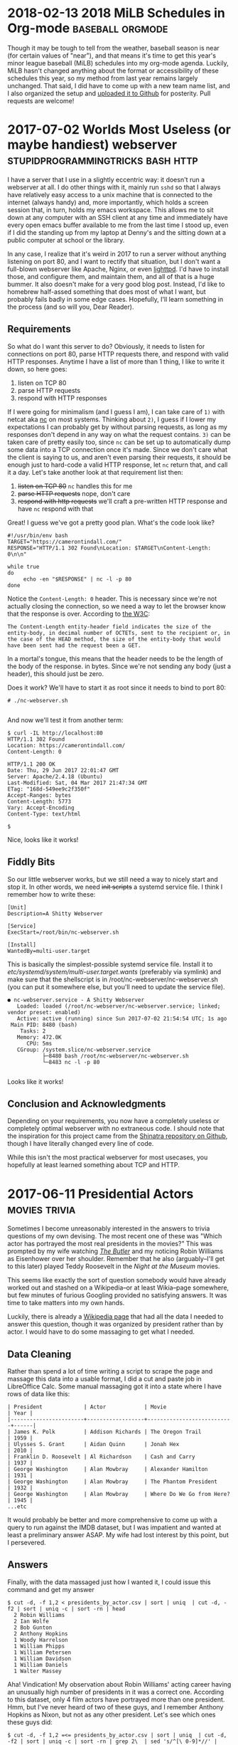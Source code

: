 * 2018-02-13 2018 MiLB Schedules in Org-mode		   :baseball:orgmode:
  Though it may be tough to tell from the weather, baseball season is near (for certain values of "near"), and that means it's time to get this year's minor league baseball (MiLB) schedules into my org-mode agenda. Luckily, MiLB hasn't changed anything about the format or accessibility of these schedules this year, so my method from last year remains largely unchanged. That said, I did have to come up with a new team name list, and I also organized the setup and [[https://github.com/ctindall/milb-schedules-org][uploaded it to Github]] for posterity. Pull requests are welcome!

* 2017-07-02 Worlds Most Useless (or maybe handiest) webserver :stupidprogrammingtricks:bash:http:
  I have a server that I use in a slightly eccentric way: it doesn't run a webserver at all. I do other things with it, mainly run =sshd= so that I always have relatively easy access to a unix machine that is connected to the internet (always handy) and, more importantly, which holds a screen session that, in turn, holds my emacs workspace. This allows me to sit down at any computer with an SSH client at any time and immediately have every open emacs buffer available to me from the last time I stood up, even if I did the standing up from my laptop at Denny's and the sitting down at a public computer at school or the library.

  In any case, I realize that it's weird in 2017 to run a server without anything listening on port 80, and I want to rectify that situation, but I don't want a full-blown webserver like Apache, Nginx, or even [[https://www.lighttpd.net/][lighttpd]]. I'd have to install those, and configure them, and maintain them, and all of that is a huge bummer. It also doesn't make for a very good blog post. Instead, I'd like to homebrew half-assed something that does most of what I want, but probably fails badly in some edge cases. Hopefully, I'll learn something in the process (and so will you, Dear Reader).

** Requirements
    So what do I want this server to do? Obviously, it needs to listen for connections on port 80, parse HTTP requests there, and respond with valid HTTP responses. Anytime I have a list of more than 1 thing, I like to write it down, so here goes:
   
    1) listen on TCP 80
    2) parse HTTP requests
    3) respond with HTTP responses

    If I were going for minimalism (and I guess I am), I can take care of =1)= with netcat aka [[http://netcat.sourceforge.net/][nc]] on most systems. Thinking about =2)=, I guess if I lower my expectations I can probably get by without parsing requests, as long as my responses don't depend in any way on what the request contains. =3)= can be taken care of pretty easily too, since =nc= can be set up to automatically dump some data into a TCP connection once it's made. Since we don't care what the client is saying to us, and aren't even parsing their requests, it should be enough just to hard-code a valid HTTP response, let =nc= return that, and call it a day. Let's take another look at that requirement list then:

    1) +listen on TCP 80+ =nc= handles this for me
    2) +parse HTTP requests+ nope, don't care
    3) +respond with http requests+ we'll craft a pre-written HTTP response and have =nc= respond with that

    Great! I guess we've got a pretty good plan. What's the code look like?

    #+BEGIN_SRC
#!/usr/bin/env bash
TARGET="https://camerontindall.com/"
RESPONSE="HTTP/1.1 302 Found\nLocation: $TARGET\nContent-Length: 0\n\n"

while true
do
     echo -en "$RESPONSE" | nc -l -p 80
done
    #+END_SRC
   
    Notice the =Content-Length: 0= header. This is necessary since we're not actually closing the connection, so we need a way to let the browser know that the response is over. According to [[https://www.w3.org/Protocols/rfc2616/rfc2616-sec14.html#sec14.13][the W3C]]:

    #+BEGIN_SRC 
 The Content-Length entity-header field indicates the size of the entity-body, in decimal number of OCTETs, sent to the recipient or, in the case of the HEAD method, the size of the entity-body that would have been sent had the request been a GET.
    #+END_SRC
   
    In a mortal's tongue, this means that the header needs to be the length of the body of the response. in bytes. Since we're not sending any body (just a header), this should just be zero.

    Does it work? We'll have to start it as root since it needs to bind to port 80:

    #+BEGIN_SRC 
 # ./nc-webserver.sh 

    #+END_SRC

    And now we'll test it from another term:

    #+BEGIN_SRC 
 $ curl -IL http://localhost:80
 HTTP/1.1 302 Found
 Location: https://camerontindall.com/
 Content-Length: 0

 HTTP/1.1 200 OK
 Date: Thu, 29 Jun 2017 22:01:47 GMT
 Server: Apache/2.4.18 (Ubuntu)
 Last-Modified: Sat, 04 Mar 2017 21:47:34 GMT
 ETag: "168d-549ee9c2f350f"
 Accept-Ranges: bytes
 Content-Length: 5773
 Vary: Accept-Encoding
 Content-Type: text/html

 $ 
    #+END_SRC

 Nice, looks like it works!

** Fiddly Bits
    So our little webserver works, but we still need a way to nicely start and stop it. In other words, we need +init scripts+ a systemd service file. I think I remember how to write these:

    #+BEGIN_SRC 
[Unit]
Description=A Shitty Webserver

[Service]
ExecStart=/root/bin/nc-webserver.sh

[Install]
WantedBy=multi-user.target
    #+END_SRC

    This is basically the simplest-possible systemd service file. Install it to /etc/systemd/system/multi-user.target.wants/ (preferably via symlink) and make sure that the shellscript is in /root/nc-webserver/nc-webserver.sh (you can put it somewhere else, but you'll need to update the service file).

    #+BEGIN_SRC 
● nc-webserver.service - A Shitty Webserver
   Loaded: loaded (/root/nc-webserver/nc-webserver.service; linked; vendor preset: enabled)
   Active: active (running) since Sun 2017-07-02 21:54:54 UTC; 1s ago
 Main PID: 8480 (bash)
    Tasks: 2
   Memory: 472.0K
      CPU: 5ms
   CGroup: /system.slice/nc-webserver.service
           ├─8480 bash /root/nc-webserver/nc-webserver.sh
           └─8483 nc -l -p 80

    #+END_SRC

    Looks like it works!

** Conclusion and Acknowledgments
   Depending on your requirements, you now have a completely useless or completely optimal webserver with no extraneous code. I should note that the inspiration for this project came from the [[https://github.com/benrady/shinatra][Shinatra repository on Github]], though I have literally changed every line of code.

   While this isn't the most practical webserver for most usecases, you hopefully at least learned something about TCP and HTTP.

* 2017-06-11 Presidential Actors			      :movies:trivia:

  Sometimes I become unreasonably interested in the answers to trivia questions of my own devising. The most recent one of these was "Which actor has portrayed the most real presidents in the movies?" This was prompted by my wife watching [[http://www.imdb.com/title/tt1327773/][/The Butler/]] and my noticing Robin Williams as Eisenhower over her shoulder. Remember that he also (arguably--I'll get to this later) played Teddy Roosevelt in the /Night at the Museum/ movies.

  This seems like exactly the sort of question somebody would have already worked out and stashed on a Wikipedia--or at least Wikia--page somewhere, but few minutes of furious Googling provided no satisfying answers. It was time to take matters into my own hands.

  Luckily, there is already a [[https://en.wikipedia.org/wiki/List_of_actors_who_played_the_President_of_the_United_States#Actors_who_played_real_presidents][Wikipedia page]] that had all the data I needed to answer this question, though it was organized by president rather than by actor. I would have to do some massaging to get what I needed.
   
** Data Cleaning
   Rather than spend a lot of time writing a script to scrape the page and massage this data into a usable format, I did a cut and paste job in LibreOffice Calc. Some manual massaging got it into a state where I have rows of data like this:
   
#+BEGIN_SRC 
   | President             | Actor            | Movie                     | Year |
   |-----------------------+------------------+---------------------------+------|
   | James K. Polk         | Addison Richards | The Oregon Trail          | 1959 |
   | Ulysses S. Grant      | Aidan Quinn      | Jonah Hex                 | 2010 |
   | Franklin D. Roosevelt | Al Richardson    | Cash and Carry            | 1937 |
   | George Washington     | Alan Mowbray     | Alexander Hamilton        | 1931 |
   | George Washington     | Alan Mowbray     | The Phantom President     | 1932 |
   | George Washington     | Alan Mowbray     | Where Do We Go from Here? | 1945 |
   ...etc
#+END_SRC

   It would probably be better and more comprehensive to come up with a query to run against the IMDB dataset, but I was impatient and wanted at least a preliminary answer ASAP. My wife had lost interest by this point, but I persevered.

** Answers

   Finally, with the data massaged just how I wanted it, I could issue this command and get my answer
   
   #+BEGIN_SRC
   $ cut -d, -f 1,2 < presidents_by_actor.csv | sort | uniq  | cut -d, -f2 | sort | uniq -c | sort -rn | head
     2 Robin Williams
     2 Ian Wolfe
     2 Bob Gunton
     2 Anthony Hopkins
     1 Woody Harrelson
     1 William Phipps
     1 William Petersen
     1 William Davidson
     1 William Daniels
     1 Walter Massey
   #+END_SRC

   Aha! Vindication! My observation about Robin Williams' acting career having an unusually high number of presidents in it was a correct one. According to this dataset, only 4 film actors have portrayed more than one president. Hmm, but I've never heard of two of these guys, and I remember Anthony Hopkins as Nixon, but not as any other president. Let's see which ones these guys did:

   #+BEGIN_SRC
   $ cut -d, -f 1,2 =<= presidents_by_actor.csv | sort | uniq  | cut -d, -f2 | sort | uniq -c | sort -rn | grep 2\  | sed 's/^[\ 0-9]*//' | while read actor; do echo "$actor:"; grep "$actor" presidents_by_actor.csv | cut -d, -f1,3,4; echo;  done
   Robin Williams:
   Theodore Roosevelt,Night at the Museum,2006
   Theodore Roosevelt,Night at the Museum: Battle of the Smithsonian,2009
   Theodore Roosevelt,Night at the Museum: Secret of the Tomb,2014
   Dwight D. Eisenhower,The Butler,2013
   
   Ian Wolfe:
   James K. Polk,California,1947
   Calvin Coolidge,The Court-Martial of Billy Mitchell,1955
   
   Bob Gunton:
   Woodrow Wilson,Iron Jawed Angels,2004
   Richard Nixon,Elvis Meets Nixon,1997
   
   Anthony Hopkins:
   John Quincy Adams,Amistad,1997
   Richard Nixon,Nixon,1995
   #+END_SRC

   Ah I guess I've never seen Amistad (it's rated R and I would have been 9 at the time). This and the others seem like candidates for my to-watch list, especially /Elvis Meets Nixon/ whose title would seem very relevant to my interests and which gets a relatively fresh [[https://www.rottentomatoes.com/m/elvis_meets_nixon/][74% on the Tomatometer]].

   In any case, we have an answer: There are four actors, based on this data, who hold this distinction. But wait, the data isn't the whole story.

** The Real Answers
   To move away from the world of shellscripts, and into the world of movie trivia pedantry, does Robin Williams' record even count? Recall that the "Teddy Roosevelt" in /Night at the Museum/ is not in fact the man himself, but a wax mannequin. There's even a very touching line:

   #+BEGIN_SRC
   Actually, I never did any of those things. Teddy Roosevelt did. I was manufactured in a mannequin factory in Poughkeepsie. I never shot a wild beast. I'm not even brave enough to tell that beautiful woman [Sacagawea] I love her. But you... you gotta finish the job this time. You can't quit. I'm made of wax, Larry. What are you made of?
   #+END_SRC

   Presuming that the presidential portrayals in these other movies I haven't seen yet are "real" portrayals of "real" presidents, they should presumably count more than Robin Williams' performance does, since it's 2nd-order fake. A portrayal of something that is only a portrayal of a president, rather than a direct portrayal of one.

   So, to really be accurate, we have to take away Williams' slice of this crown and redistribute it three ways, between Ian Wolfe, Anthony Hopkins, and Bob Gunton.
   

* 2017-04-14 MiLB Schedule in Org-Mode			   :baseball:orgmode:
   I live in Austin, and like to go to baseball games. This means that, unless I want to drive to Dallas or Houston (and I very much don't), I have to make do with minor league baseball, specifically the Round Rock Express at Dell Diamond. In fact, this suits me just fine, since it's a beautiful, intimate little ballpark, tickets are relatively cheap, it's a short drive, and parking is easy. 
   
   It's close enough that I can decide after work on any given day whether or not I'd like to go to a game that night, so I thought it might be nice to have Express home games show up in my Emacs org-mode agenda. I started by finding the Express schedule in iCal format. The MiLB uses a site called stanza.co to handle their calendaring (there are other formats as well) and it can be found [[https://www.stanza.co/timeline/milb-roundrockexpress#/v1/][here]]. Choosing either "Apple" or "Other" gives you an iCal file, since I guess iCal has become the de-facto calendar interchange format. Go figure.

   Anyway, the reason I wanted an iCal is because somebody has helpfully already written an awk script that will take an iCal file and turn it into an org-mode one. It's called =ical2org.awk= and you can get it [[http://orgmode.org/worg/code/awk/ical2org.awk][here]]. 

   Note that the default Ubuntu 16.04 awk is *not* =gawk=, as literally everyone would expect and prefer. It's some other one that nobody's ever heard of called =mawk=. Since the author of ical2org.awk is a practical-minded person, it relies on some gawk-isms, and you'll obviously want to uninstall mawk and install gawk instead. You could install them side by side, but honestly you probably want =gawk= anyway, so take this opportunity to uncripple your system. With that out of the way, you can go ahead and run the conversion:

   #+BEGIN_SRC
~ $  awk -f ical2org.awk < milb-roundrockexpress.ics > milb-roundrockexpress.org
awk: ical2org.awk:272: (FILENAME=- FNR=43) warning: gensub: third argument `' treated as 1
awk: ical2org.awk:284: (FILENAME=- FNR=43) warning: gensub: third argument `' treated as 1
...snip 279 lines...
awk: ical2org.awk:284: (FILENAME=- FNR=2563) warning: gensub: third argument `' treated as 1
   #+END_SRC

Well, that didn't go as well as planned. After some time spelunking in the awk man page, I figured out that this program actually relies on some behavior that works but generates a warning, which because of my output redirect, results in warnings in my output org file. I could just redirect stderr away from my output file, but it turns out actually to be just as easy to fix the two lines that are the problem:

   #+BEGIN_SRC
~ $ diff ical2org.awk ical2org_fixed.awk 
272c272
<             print "* " gensub("^[ ]+", "", "", gensub("\\\\,", ",", "g", gensub("\\\\n", " ", "g", summary))) "\n<" date ">"
---
>             print "* " gensub("^[ ]+", "", "1", gensub("\\\\,", ",", "g", gensub("\\\\n", " ", "g", summary))) "\n<" date ">"
284c284
<             print gensub("^[ ]+", "", "", gensub("\\\\,", ",", "g", gensub("\\\\n", "\n", "g", entry)));
---
>             print gensub("^[ ]+", "", "1", gensub("\\\\,", ",", "g", gensub("\\\\n", "\n", "g", entry)));
~ $ 
   #+END_SRC

   With that, the script runs perfectly:
   #+BEGIN_SRC
~ $ gawk -f ical2org_fixed.awk < milb-roundrockexpress.ics > milb-roundrockexpress.org
~ $
   #+END_SRC
   
** Turning It Up To 11
    That's all well and good, but it's only good for Austinites like myself. Let's do the same for all MiLB teams. I dug into the stanza.co page with Dev Tools fully expecting to spend hours digging through minified javascript calls before I gave up, but a little fiddling reveals that the Express file was stored at [[https://www.stanza.co/api/schedules/milb-roundrockexpress/milb-roundrockexpress.ics]]. Could it be that simple? I grabbed a list of MiLB teams from [[http://www.milb.com/milb/info/teams.jsp][here]]:
    
    #+BEGIN_SRC
~/milb_schedules $ cat team_names_unclean.txt 
Team    Class   League  MLB Affiliation State   Tickets
Aberdeen IronBirds      Class A Short   New York-Penn   BAL     MD      
...snip...
Vermont Lake Monsters   ClasTeam        Class   League  MLB Affiliation State   Tickets
    #+END_SRC

    ...and cut it down like so:

    #+BEGIN_SRC
~/milb_schedules $ awk -F"\t" '{print $1}' team_names_unclean.txt | tr [:upper:] [:lower:] | sed -e '1d' -e 's/[\.\ \/]//' > team_names_clean.txt
    #+END_SRC

    Then, I tried gathering iCal files for all of them:

    #+BEGIN_SRC
~/milb_schedules $ time for team in $( cat team_names_clean.txt ); do wget https://www.stanza.co/api/schedules/milb-${team}/milb-${team}.ics; done
    #+END_SRC

    There are 152 teams in this list, so it took a few minutes, but I was never rate limited or anything:
    
    #+BEGIN_SRC
real    5m39.017s
user    0m1.688s
sys     0m0.552
    #+END_SRC

    Finally, I ran /ical2org.awk/ on all of them:

    #+BEGIN_SRC
~/milb_schedules $ for team in $( cat team_names_clean.txt ); do gawk -f ./ical2org_fixed.awk < milb-${team}.ics > milb-${team}.org; done 
    #+END_SRC

    None of these are really of any use to me except the Express file, but hopefully they are to someone else. 
* 2017-03-28 Software We Love/Software We Hate			:bloviations:

More and more of our life -- work life, social life, civic life, love life, family life -- plays out on software platforms, and I'm not revealing myself to be some kind far-seeing futurist when I say that there doesn't appear to be any real chance of the trend slowing. Yes, [[http://www.aberdeeninvestment.com/wp-content/uploads/2009/11/Why-Software-Is-Eating-The-World-8-20-111.pdf][software is eating the world]], but even if it isn't licking its fingers and burping just yet, it does have an outsized influence on the way we live our lives. As such, it seems like a good idea to think about why people like some software, and dislike other kinds.

   As good a place to start as any (and I think better than most) is to look at what software people actually, publicly, profess their affection for. Maybe it's just the circles I run in, but if I were to write down the top 3 programs I hear people most enthusiastically hail, it would look something like this:
   

   -> Emacs, Vim, Sublimetext

   -> programming languages and compilers of all sorts

   -> Adobe Photoshop

   -> Microsoft Excel

Coincidentally, I would say that the top 3 list of programs that I hear the most vitriol and complaint about would look something like this:

   -> Emacs, Vim, Sublimetext

   -> programming languages and compilers of all sorts

   -> Adobe Photoshop

   -> Microsoft Excel

So whatever it is that makes people really passionate about a piece of software is the same thing that makes people really hate it. All of these applications are ones that require a pretty steep leaning curve. Once you've done the work though, they seem to really amplify the amount that you can get done, in a [[https://www.youtube.com/watch?v=ob_GX50Za6c][Jobsian "bicycle for your mind" sense]]. 

These applications will never be mass-market consumer applications like Google Search or Facebook, but they're there in the background, quietly allowing the people who make all that world-changing software to keep making it faster. IT is just the industry I'm most familiar with, but I'm sure there are other tools (software and otherwise) that fit this same niche in other industries. 

I wonder what those are.

* 2015-10-02 Yance Man					  :projects:yanceman:
I was recently in need of a decent resume site. Ideally, it would be something that was easy to update, and which was able to automatically produce both an HTML/web version and a printable PDF without duplication of effort. I thought for sure that there would be something simple and bulletproof out there already for exactly this purpose. If there is, please let me know, but I wasn't able to find any purpose-built software that I was happy with.

Then I realized that this was a perfect job for Jekyll, the very nice Ruby-based static website generator that I use for this very blog. That would take care of one piece, the transformation of simple (YAML) data files into a manageable static website through templating. But how would I automatically generate the PDF resume? I didn't want to update things in two places every time I made a change, for example by maintaining a parallel LibreOffice document alongside the website.

That's when I reached for [[http://wkhtmltopdf.org/][wkhtmltopdf]] a handy little utility that uses the WebKit rendering engine (the heart of the Safari, Chrome, and Opera browsers) to produce a PDF document from an HTML page. Now, I can create a special HTML/CSS template, have Jekyll turn the YAML data into both a website and an wkhtmltopdf-ready page, generate the PDF from that, and serve the whole thing statically.

#+BEGIN_SRC
    +-----------+         +-----------+               +------------+
    |           |         |           |               |            |
    | YAML &    +-------->|   HTML    |-------------->|    PDF     |
    | templates |  jekyll |  pages    |   wkhtmltopdf |            |
    |           |         |           |               |            |
    +-----------+         +-----------+               +------------+
#+END_SRC

Now a single addition to any of my credentials, jobs, or projects and a simple rebuild would result in a new static site (e.g.  [[http://camerontindall.com/][camerontindall.com]]), along wth the corresponding PDF resume for emailing, uploading to HR systems, and so on. (e.g.  [[http://camerontindall.com/resume.pdf][camerontindall.com/resume.pdf]]).

The addition of a third-party tool somewhat complicated my usual Jekyll deploy methodology, since a =jekyll build= by itself wouldn't be enough to generate the whole site. There are ways to create plugins and incorporate third-party tools into Jekyll, but I opted for a much simpler approach and just used =make=. Here's the simple =Makefile= used to build the site and PDF, removing the intermediate HTML document as it is no longer necessary:

#+BEGIN_SRC
    site: _site/resume.pdf

    _site/resume.pdf: _site/resume.html
        xvfb-run -a --server-args="-screen 0, 1024x768x24" /usr/bin/wkhtmltopdf \
        -s letter  \
        -B 1.5in -L 0.5in -R 0.5in -T 0.5in \
        _site/resume.html _site/resume.pdf; \
        chmod 644 _site/resume.pdf; \
        rm _site/resume.html

    _site/resume.html:
        jekyll build
#+END_SRC

Since this feels like something others might want to use, I removed all references to myself and hid them in the Jekyll =./_config.yml= file. In theory, all you should need to do to clone [[http://camerontindall.com][camerontindall.com]] should be to clone the [[https://github.com/ctindall/yance-man][yance-man repo]], change the values in =./_config.yml= to your liking, add your own entries in =./_jobs=, =./_credentials=, and =./_projects=, and then let things rip with =make=. The static HTML files will show up in =./_site=. I hedge that with "in theory" only because I know you'll want to tweak things to your own liking by messing with the Jekyll templates.

If you find this helpful, please drop me a line and let me know.

* 2015-07-20 Introducing Rote				      :projects:rote:
The blog has been a little quiet recently. Part of that is that summer is upon us in Austin: the temptations of [[https://austintexas.gov/department/barton-springs-pool][Barton Springs]], [[http://johnmuellermeatco.com/home/][barbecue]], and just cold beer on the patio are exerting a natural force on me in the opposite direction of my $EDITOR and $SHELL. The other factor, however, has been that what little free time I have after all that swimming, meat, and fermented beverages, has been taken up thinking about project called [[http://getrote.com][Rote]].

The good news is that the service is nearly ready for launch. The even better news is that the Wordpress plugin (/which is useful even without the service, and which you should look into /right\_now/ if you've ever had difficulty keeping your Wordpress passwords secure and under control/) is out and can be found at the Rote [[http://getrote.com/downloads.html][downloads page]]. It should be available soon via one-click install from the Wordpress.org repository.

While I certainly don't anticipate that the launch of the hosted service will result in my having /more/ free time, I am planning on making regular posts on billipede.net a higher priority over the coming months, and have a few posts already gestating for upcoming release.

* 2015-05-09 Dawn			    :projects:dawn:parsers:languages:
   =Dawn= is something that I've been working on as an answer to the question that I believe a lot of developers (amateur and professional) find themselves asking, even if they never quite formulate it this way: "Why is it so much easier to hack together a CLI script than a web application?"

I think that part of the answer is that our development tools were born in the *nix shell environment, and that they simply haven't evolved very much to accomodate web-style UI/UX and deployment practices. In order to begin writing and testing a shellscript, all I need to do is type =vim= and I'm off and coding. "Deploying" the script usually as simple as =chmod +x=.

By contrast, consider the simplest possible scenario for deploying a web application, one that requires no back-end for storing state, managing users, and so on. Something braindead easy, like a tip calculator. Most experienced *nix hands wouldn't even write a script for this, but simply use =bc=, =dc= , or even =python= as suits their fancy. Let's imagine, though, that we want to write a standalone script and deploy it on a web-accessible page so that grandma can use it on her three-year-old Windows Phone at the Cracker Barrel. At the very simplest, we need to create an HTML document to serve to the phone, the Javascript to implement the calculator, provision a server or otherwise find some web space for it, and upload the files to the server or service. There are tons of libraries, frameworks, and deployment tools that make all of this easier, but none of them remove the need to do these basic things.  It's all a pain in the ass, and its a bad model if we want to have the same fluency on the web that we do in our beloved *nix shell.

So =Dawn= should live completely in the browser. The development environment should be the same as the deployment environment, just like a CLI app.

Worse, if we want someone other than ourselves or grandma to use the app, we'll need to spend some time making it look nice. This means using some kind of pre-written theme or CSS framework, lots of fiddly CSS changes, or both. Without this, our web application looks like a joke to a user-base that is used to their web applications seeing the same attention to design detail as Soviet propaganda posters and glossy architecture magazines. People don't want their web experience to look like a university course website from 1998.

So =Dawn= applications should look respectable by default, without needing additional frameworks.

The other problem with the arms race of design and faddish, complex, layouts is that we're constantly reinventing the basic vocabulary users have to interact with web pages and applications. The worst example of this is the wave of monstrous sites that will actually scroll left for desktop users when they spin their scroll wheel down. Instead of contantly changing the semantics of our web applications based on design fads, or in a misguided attempt to make them more "intuitive", we should instead realize that the best UI is one that is eminently familiar to the user, and that the only way users can /become/ familiar, and therefore adept, at using an interface, is if we /leave it alone/ and give them a chance to learn it.

So =Dawn= applications should have a consistent UI paradigm that is
stable and cannot be changed by ordinary applications.

=Dawn= therefore will attempt to address all of these concerns, but it starts with a simple language. Why not just use Javascript? Because it's big. The ECMAscript specification is a [[http://www.ecma-international.org/publications/files/ECMA-ST/Ecma-262.pdf][258-page PDF]], and that's just the language itself, not including the [[http://www.w3.org/DOM/DOMTR][DOM]] or [[http://www.w3.org/TR/html5/][HTML]] specs and the other documents they reference. Dawn is inspired by the [[http://www.latrobe.edu.au/humanities/research/research-projects/past-projects/joy-programming-language][Joy]] language, which is very small, has homoiconicity, and some other interesting properties like being concatenative (=x foo bar baz= in Joy is the same as =baz(bar(foo(x)))= in traditional notation).  I admit that this RPN-style notation may not be the most developer-friendly, but it does simplify the execution model (depending on the point of view, there is either no state, or the stack is the only state). There are also ways I can explore of providing a more traditional =ALGOL=-ish syntax while maintaining some of these benefits.

=Dawn= is very much a work in progress and not especially useful for any real-world purpose yet. In particular, there is no way to "save" programs besides copy and pasting them into the console command line, but it is already fun to play with, which you can do [[http://billipede.net/dawn.html][here]]. An overview of the extant operators is below.

** 'plus', 'times', 'minus', and 'divide'

Just what it says on the tin. All of the operators work on the top two
elements on the stack.

** 'swap', 'dupe'

Also pretty self-explanatory; =swap= tucks the top element underneath
the one directly below it, which then ends up in the top position.

** 'rotate'

Brings the third value from the top to the top, such that =[a, b, c]=
becomes =[b, c, a]=.

** 'kill', 'killall'

Removes the top value from the stack, and clears the stack completely,
respectively.

** 'log', 'alert'

Write the top value on the stack to the browser's javascript console, or
a javascript alert dialog, respectively.

** 'makebox'

This is the heart of Dawn's nascent UI model. This treats the top element on the stack as a string and creates a box with this name. The "name" of a box is both the identifier used to refer to it in later Dawn code, as well as the box "marquee" displayed in the UI, meaning that you only need to be able to see the box in order to write code to manipulate it.

Dawn boxes are receptacles for output, currently just text, but eventually images, etc. They are automatically reflowed based on screen size, and behave intuitively and consistently. By making the output model easy to reason about, we reduce the mental overhead necessary to deal with it, letting the user deal with solving their actual problems.

** 'write', 'append'

These operators write (erase and replace) and append text to the specified boxes. The stack is assumed to have the name of the box on top, with the text to append directly underneath it.

** 'do'

Execute the list on the top of the stack as if it were a program.  Without getting into a lot of computability theory that I honestly only barely understand, this is the operator that gives Joy most of its interesting properties and allows recursion, and the equivalent of first-class functions in other languages like Javascript or Lisp.

** 'ifdo', 'loopdo'

Simple control operators that operate similar to =do= but conditionally.  =ifdo= will look at the top of the stack, and if it is "truthy", it will execute the list underneat it as if =do= had been called. =loopdo= will simply execute a list the number of times specified by the number on the top of the stack.

* 2015-02-14 Let's Write a Parser	      :bloviations:languages:parsers:
Parsers are super useful. Without them, we would all have to operate and program our computers by twiddling switches directly in machine language like [[http://www.cs.yale.edu/homes/tap/Files/hopper-story.html][Grace Hopper]] or [[http://www.cs.utah.edu/~elb/folklore/mel.html][Mel]] did in the [[http://ageofempires.wikia.com/wiki/Dark_Age][Dark Ages]].

If you're like me, though, you never really stopped to think much about parsing besides in some CS class in college. If you're even more like me, you never took a CS class in college, and so you'd never really thought about it at all until one day you decided to start thinking about it, and then reading about it, and then writing some code in Javascript to get it all straight in your head and see if it works.

Ultimately, I hope to use what I learn here to build a clean parser for another project I'm working on (which should be in a publicly-sharable state Real Soon Now), but as a learning exercise I decided to tackle parsing fully parenthesized expressions. From the number of course websites you find when doing a search for that phrase, this is a very popular homework assignment in compiler classes like the ones I never took.

Fully parenthesized expressions are essentially regular math notation but without operator precedence (usually called "order of operations" when high school math teachers talk about it) because there are parentheses everywhere to distinguish what should be computed first.  This, for example, is not a fully parenthesized expression:

#+BEGIN_SRC
    2 + 4 * 10 / 2
#+END_SRC

Because you probably went to high school, you know that you should do the multiplication, then the division, and then do the addition last.  But in a fully parenthesized expression, you have to do all that grouping explicitly with parentheses:

#+BEGIN_SRC
    (2 + ((4 * 10) / 2))
#+END_SRC

Actually, I decided to use square brackets in mine, and not just because I like to be contrary. It is a significant and tragic fact that parentheses and curly braces are the main pairs of grouping symbols used in programming notation while, at the same time, square brackets are the only grouping operators that are accessible without having to use the shift key on a standard (US and others) keyboard layout. There's also the fact that "brackets" is easier to type and spell than "parentheses."  Therefore, in my "fully bracketed expression" syntax, the same expression would look like this:

#+BEGIN_SRC
    [2 + [[4 * 10] / 2]]
#+END_SRC

Great, we've decided what the syntax is that we're going to parse! Now, we probably just need to write it up in code and we'll be all set. From here on out, it's just a [[http://www.catb.org/jargon/html/S/SMOP.html][small matter of programming]], right? Actually, no, we still have to do basically all the actual work of defining the grammar since, while you and I could read my description above and completely understand how to interpret =[2 + [2 + 2]]= or =[100 * [4 / 1.927]]=, it's not actually specific enough to satisfy a computer.

Instead, we'll need to come up with a "formal grammar", which sounds intimidating, and kind of is, but is really not that hard to figure out.  There's something called [[http://en.wikipedia.org/wiki/Backus%E2%80%93Naur_Form][Backus-Naur Form]] which also sounds intimidating, and also kind of is, but similarly is not very hard to grok if you just focus for a second (i.e.  put down your phone, close your mail client and crack a beer, pour a coffee, or brew some tea).

There's this funny operator =::== that you can think of as a symbol that is used to specify the rules of the grammar. It could just as well be an equals sign, but I guess Backus and Naur liked to be contrary, which is something I can respect. I like to think of =::== as just meaning "is made up of."

There are some other operators too, but if you're relatively programming- and computer-literate, the meanings of those shouldn't really be surprising. =|= means "or" for example, =*= means just what it usually does in =grep= or =sed=, and depending on the variation you're working with, parentheses can be used for grouping and brackets (these handsome fellas: =[]=) used to indicate optional parts of an expression.  Anyway, it doesn't really matter to get too bound up with syntax for the grammar "productions" (this is the fancy CS term that is used instead of "rules"), since nothing will be parsing this right now except your own brain, so we can get a little sloppy with syntax if it helps us.

Let's start with some simple statements like "Whitespace is made up of a run of one or more spaces, newlines, tabs, carriage returns, or line feeds," and "A digit is made up of a single =0=, =1=, =2=, =3=, =4=, =5=, =6=, =7=, =8=, or =9= character." This is how Backus and Naur would write that:

#+BEGIN_SRC
        DIGIT ::= "0" | "1" | "2" | "3" | "4" | "5" | "6" | "7" | "8" | "9"
        WHITESPACE ::= (" " | "\n" | "\t" | "\r" | "\f" )?
#+END_SRC

From there we build something called a =DIGITSTRING= as one or more digits, and finally define a number to be either one of those or two of them separated by a period. This allows for both integers and decimal numbers. We also define an operator to be any of the 4 arithmetic operations:

#+BEGIN_SRC
        DIGITSTRING ::= DIGIT?
        NUMBER ::= DIGITSTRING | ( DIGITSTRING "." DIGITSTRING )
        OPERATOR ::= "+" | "-" | "*" | "/"
#+END_SRC

So far, there's nothing tricky, really. Each of the productions matches a specific kind of thing and the more complex ones are made up of Now we get to the tricky, recursive bit. I should mention that the kind of parse we're building here is called a "recursive descent" parser. The "descent" part will make more sense later, but we need to talk about the "recursive" part now that we're looking at the last two productions in our grammar:

#+BEGIN_SRC
        ATOM ::= EXPRESSION | NUMBER
        EXPRESSION ::= [WHITESPACE] "[" [WHITESPACE] ATOM  [WHITESPACE] OPERATOR  [WHITESPACE] ATOM  [WHITESPACE] "]" [WHITESPACE]
#+END_SRC

These are relatively straightforward too, not much different from the other rules we've seen so far, but with a little twist. We're saying an atom is an expression or a number, and an expression is made up of an opening bracket, an atom, and operator, and a closing bracket, with optional whitespace in-between all of them. Notice that =EXPRESSION= appears in the definition of =ATOM= and vice-versa, so this is a recursive definition, which is unavoidable since the expressions we're trying to parse are recursive. Note that this doesn't create an infinite loop because we can eventually resolve each ATOM to be a number.

Now we actually have basically finished all of the necessary intellectual work. The work of actually creating a functional parser from here on out actually is just a [[http://en.wikipedia.org/wiki/Backus%E2%80%93Naur_Form][small matter of programming]]. In fact, there is a class of software called "parser generators" or "compiler compilers" that just take in BNF statements like these and spit out the code for an actual parser.  [[http://dinosaur.compilertools.net/][YACC]] is historical Unix-y one that outputs C code, but there are similar packages for most languages and environments.

That's cheating, though, so let's actually do the leg-work of writing it for ourselves. A "recursive descent" structure makes this pretty easy, since all we have to do is write one function for each of the rules we already have.

For example, the =DIGIT= rule becomes this relatively simple little function:

#+BEGIN_SRC
    function parseDigit(input) {
        if( input[0] === "0" || 
            input[0] === "1" || 
            input[0] === "2" || 
            input[0] === "3" || 
            input[0] === "4" || 
            input[0] === "5" || 
            input[0] === "6" || 
            input[0] === "7" || 
            input[0] === "8" || 
            input[0] === "9"   ) {
            return input.slice(0, 1);
        } else {
            return false;
        }
    }
#+END_SRC

You can see that this just returns the character it recognizes as a digit, and returns false otherwise. This isn't especially useful, however, since the rest of the input string kind of just disappears. In order to give ourselves some more useful semantics for dealing with the input string, let's define a kind of utility object we'll call a =charStream=:

#+BEGIN_SRC
    function charStream(str) {
        this.chars = str.split("");
    }

    charStream.prototype.peek = function () {
        if(this.chars.length > 0) {
            return this.chars[0];
        } else {
            return null;
        }
    };

    charStream.prototype.eat = function() {
         return this.chars.shift();   
    };
#+END_SRC

Now, instead of dealing with strings directly, we have an object to keep some state for us and provide the nice methods "peek" and "eat", which allow us to look at the next character in the input, or consume the next character in the input, respectively. Now =parseDigit()= looks like this:

#+BEGIN_SRC
    function parseDigit(inpt) {
        if(["0", "1", "2", "3", "4", "5", "6", "7", "8", "9"].indexOf(inpt.peek()) != -1) {
            return inpt.eat();
        } 
        return false;
    }
#+END_SRC

There, that's a lot better. Now that we have =parseDigit()=, let's do =parseDigitString()=:

#+BEGIN_SRC
    function parseDigitString(inpt) {
        var out = [];
        var next;
        
        while (next = parseDigit(inpt)) {
             out.push(next);   
        }
        
        if (out.length > 0) {
            return out.join("");
        } else {
            return false;
        }
    }
#+END_SRC

Here we just collect digits from the input as long as there are digits to be had. After that, we check to see if we actually caught any, and if so return that. If not, we return false, indicating that there's no =DIGITSTRING= here.

Looking back at the grammar, I see now that we have everything we need to write =parseNumber()=:

#+BEGIN_SRC
    function parseNumber(inpt) {
        var whole_part, fractional_part;
        
        if (!(whole_part = parseDigitString(inpt))) {
            return false;
        }
       
        if(inpt.peek() !== ".") {
            return Number(whole_part);
        }
       
        inpt.eat(); //eat the decimal place so we can parse for the rest of the digits
        
        if(!(fractional_part = parseDigitString(inpt))) {
            return false;
        }

        return Number(whole_part + "." + fractional_part);
    }
#+END_SRC

Now, instead of just looking for single characters or strings of like characters, we look for a specific format of input. Namely, we need either a run of digits or two runs of digits with a period character in-between. We do this by trying to parse out each part individually and failing if any necessary pieces are missing. Finally, we use the Javascript =Number()= function to turn the strings into an actual Javascript number.

So now we should be able to parse numbers! Let's do some quick checks to make sure things are working like we expect them to:

#+BEGIN_SRC
    > console.log(parseNumber(new charStream("100")));
    100
    > console.log(parseNumber(new charStream("3.4")));
    3.4
    > console.log(parseNumber(new charStream("2..2")));
    false
    > console.log(parseNumber(new charStream(".1")));
    false
    > console.log(parseNumber(new charStream("this is not a number")));
    false
#+END_SRC

Everything looks good. We get numbers out when we put numbers in, and =false= out when we put in nonsense. The next logical step would be to write =parseAtom()=:

#+BEGIN_SRC
    function parseAtom(inpt) {
        var out;

        if (out = parseExpression(inpt)) {
            return out;
        } else if(out = parseNumber(inpt)) {
            return out;
        }
        
        return false;
    }
#+END_SRC

We can't actually test this yet, since it depends on =parseExpression()= and we haven't written that yet (notice that we'd be in the same situation even if we had written =parseExpression()= first, since they both depend on one another). So let's write it!

You'll notice from the grammar that we need also need to parse operators and whitespace in order to write =parseExpression()=. =parseOperator()= is easy enough:

#+BEGIN_SRC
    function parseOperator(inpt) {
        if(inpt.peek() === "+" || inpt.peek() === "-" || inpt.peek() === "*" || inpt.peek() === "/") {
            return inpt.eat();
        }
        return false;
    }
#+END_SRC

As for whitespace, a close look at the grammar reveals that it only contains optional whitespace; it's never required. I'm therefore going to preemptively make =parseExpression()= a lot less cluttered by extending charStream with this helpful method:

#+BEGIN_SRC
    charStream.prototype.eatWhitespace = function() {
        while(this.peek() === " " || this.peek() === "\n" || this.peek() === "\t" || this.peek() === "\s") {
            this.eat();
        }
    }
#+END_SRC

As you can see, this just advances the input tape to the next non-whitespace character. Now we can write =parseExpression()=:

#+BEGIN_SRC
    function parseExpression(inpt) {
        var out = {};
        
        inpt.eatWhitespace();
        
        if(inpt.peek() !== "[") {
            return false;
        }
        inpt.eat();//the brackets need to be there, but we don't actually need to keep them around for anything
        
        inpt.eatWhitespace();
        
        if(!(out.operand1 = parseAtom(inpt))) {
            return false;
        }
        
        inpt.eatWhitespace();
        
        if(!(out.operator = parseOperator(inpt))) {
            return false;
        }
        
        inpt.eatWhitespace();
        
        if(!(out.operand2 = parseAtom(inpt))) {
            return false;   
        }
       
        inpt.eatWhitespace();
     
        if(inpt.peek() !== "]") {
            return false;
        }
        inpt.eat();

        inpt.eatWhitespace();
        
        return out;
    }
#+END_SRC

You can see that it looks a lot like parseNumber but slightly more complex. Since I want to output JSON objects at the end of all of this parsing, we initialize an empty object, and then check to see if we can parse each part of the expression in turn, eating whitespace in-between.  We fail if we can't parse them. Otherwise, we stuff them into the appropriate object property. We return the =out= object at the end if everything's gone right. Let's try it out and see what we can make of the expression we so laboriously converted to fully-bracketed notation earlier:

#+BEGIN_SRC
    > console.log(
        JSON.stringify(
            parseExpression(
                new charStream("[2 + [[4 * 10] / 2]]")), null, "    "));
    {
        "operand1": 2,
        "operator": "+",
        "operand2": {
            "operand1": {
                "operand1": 4,
                "operator": "*",
                "operand2": 10
            },
            "operator": "/",
            "operand2": 2
        }
    }
#+END_SRC

It works!

Now, while this helps to show the basic shape of a recursive descent parser, it isn't really a very practical thing to use in production since it doesn't provide very good error messages or really any kind of exception handling at all. In a real-world parser, you would probably want the operand and operator properties of these objects themselves be objects instead of strings and numbers, and of course there's the small matter of actually operating on the resulting parse tree to do something useful with its output.

All of these are left as an exercise for the reader, or maybe me at some point, but not today.

* 2015-01-17 Trees are Just Lists			:bloviations:parsers:
Trees are just lists of lists. That may sounds obvious to you if you hang out on comp.lang.scheme, know what a zclosure is, or really if you've ever used the word "tree" to describe something that isn't made of wood. Still, it's a significant fact, and it would be nice if the developers or specifiers of standard libraries in dynamic, scripty languages would remember it. Specifically, I'm kvetching about the fact that Javascript doesn't have, so far as I can tell, a built-in array "map" function that can recursively walk sub-arrays. I can see that there might be situations where one might want to =map= only the top level of an Array of Arrays, but can't we just use =forEach= or even just plain old =for=?

In any case, in the hopes that others on the internet may need a recursive Javascript =map= in a pinch and don't want to spend 5 minutes writing one themselves, I give you this:

#+BEGIN_SRC
    function mapTree(tree, func) {
        function mapTreeHelper(x) {
            if (Array.isArray(x)) {
                return x.map(mapTreeHelper);
            } else {
                return func(x);
            }
        }
        return tree.map(mapTreeHelper);
    }
#+END_SRC

Now you can get back to whatever it was that you were actually coding up. You're welcome.

* 2014-12-26 Distributed Autonomous Art	     :crytpocurrency:bloviations:art:
The blockchain universe, still mainly a place for blind speculation on the relative values of various digital goods of dubious value (usually by exposing oneself to quite a lot of risk by trusting fly-by-night exchanges held together with chewing gum, PHP, and a prayer) is slowly growing an ecosystem of actually useful infrastructure for the creation of distributed applications other than simply payments. The most general of these is the Turing-complete Ethereum-style smart contracts, which are touted by the project's boosters (and myself) as an epoch-making technology that can help solve lots of important problems in business, government, and society. There are tons of more erudite thinkers that could expand on that and tell you exactly why or why not that might be true, but to be honest that game is a little bit tedious for me.  Instead, I thought it would be fun to look at this new medium and do something purposeless with it. In other words, I decided to make some distributed, trustless, autonomous art.

The following contracts are all written in the variant of Serpent accepted by the latest (as of writing) version of PyEthereum (0.7.49).

Here's my first piece. Since blockchain-based technology mainly concerns itself with ownership and commerce, I thought my first Ethereum art piece tshould be a medtiation on the meaning of wonership. What does it mean to own something? More specifically, what does it mean to own something as intanible as a blockchain-based smart contract? To strip it down, I decided that, at minimum, that something needs to 1) be possible to find out who the onwer of something is, and 2) sell it to someone else, who then becomes the owner. Once I'd decided that, I realized that, since my work is software, that these requirements could be written up as a suite of tests, and so wrote a short assert-based Python script to run my tests:

#+BEGIN_SRC
    import pyethereum
    t = pyethereum.tester
    u = pyethereum.utils
    s = t.state()
    c = s.contract('sellmyself.se')

    seller = s.send(t.k0, c, 0, funid=0, abi=[])
    seller_balance = s.block.get_balance(t.a0)
    buyer_balance = s.block.get_balance(t.a1)

    #funid 0 => who_owns_me, 1 => current_price, 2 => reprice, 3 => buy
    #initial price should be 2^254
    assert s.send(t.k0, c, 0, funid=1, abi=[]) == [28948022309329048855892746252171976963317496166410141009864396001978282409984L]
    #set a new price
    assert s.send(t.k0, c, 0, funid=2, abi=[50000000]) == [0]
    #check to make sure it happened
    assert s.send(t.k0, c, 0, funid=1, abi=[]) == [50000000]

    #try to set a new price as a different user
    assert s.send(t.k2, c, 0, funid=2, abi=[5]) == [1]
    #make sure it failed
    assert s.send(t.k2, c, 0, funid=1, abi=[]) != [5]

    #now the buyer will send the money and hopefull gain ownership:
    assert s.send(t.k1, c, 50000000, funid=3, abi=[]) == [0]
    #let's make sure they did:
    assert s.send(t.k1, c, 0, funid=0, abi=[]) != seller

    #seller should be at least 50000000 richer:
    assert s.block.get_balance(t.a0) >= seller_balance + 50000000
    #...and buyer should be at least 50000000 poorer:
    assert s.block.get_balance(t.a1) <= buyer_balance - 50000000

    #price should be at max again:
    assert s.send(t.k0, c, 0, funid=1, abi=[]) == [28948022309329048855892746252171976963317496166410141009864396001978282409984L]

    print "all good"
#+END_SRC

This may be the first instance of TDD as applied to art. Here is the contract that meets those requirements (and passes the tests):

#+BEGIN_SRC
    def init():
            self.storage[0] = tx.origin #owner of the contract
            self.storage[1] = 2^254 #price he'll sell it at
    def who_owns_me():
            return self.storage[0]
    def how_much_i_cost():
            return self.storage[1]
    def change_price(x):
            if msg.sender != self.storage[0]:
                    return 1 #message sender isn't owner, so don't change anything
            #they are, so change the price of the contract to what is specified
            self.storage[1] = x
            return 0
    def buy_me():
            if msg.value >= self.storage[1]:
                    send(self.storage[0], self.balance)
                    self.storage[0] = msg.sender
                    self.storage[1] = 2^254
                    return 0
            return 1
#+END_SRC

Ethereum-style contracts effectively sit on the blockchain and do whatever it is you've programmed them to do. Once you create one, it sits happily forever (unless it decides to "suicide") and runs its code whenever anybody (or any contract) sends it a message and enough "gas" to run itself for that execution. It can then check out the environment by seeing how much money it has, what you said in your message, who sent the message, send messages to other contracts, see what time it is (according to blockchain consensus), the block number and so on, and even send money around to other Ethereum addresses (which can be people or other contracts).

Here, the creator of the contract is also the initial owner, and the first function who\_owns\_me() does just what it says on the box, letting anyone know who owns it. The first requirement is therefore satisfied, since anyone (or any contract) can find out who owns the work. Anybody is free to buy it from him, however, provided they pay the current price. This defaults to 2\^254 Wei, effectively the same as putting something on Ebay with a reserve price of Googol dollars. In other words, it's not really for sale, but the owner can set a lower price when they want to put it up for sale. Once they do, anyone can send another kind of message, and if it contains enough money they are registered as the new oner and the price set back to the maximum.

After that, I started thinking about how I could improve the contract.  What are the biggest downsides of buying things? Probably the most onerous is that they don't always increase in value. From art, to houses, to junk bonds, to cars, the biggest drag with buying almost anything is that it could be worth less when you go to sell it again.  This is an unassailable problem in the old-and-busted meatspace economy, but with Ethereum we'll finally have the tools to address it. Here's a small variation on the contract that guarantees you can never lose money by selling it for less than what you paid:

First we have to make sure to save the last sale price when a sale occurs, so we'll modify the buy\_me() function slightly:

#+BEGIN_SRC
    ...
    def buy_me():
            if msg.value >= self.storage[1]:
                    send(self.storage[0], self.balance)
                    self.storage[0] = msg.sender
            self.storage[2] = self.storage[1] #save the last sale price
                    self.storage[1] = 2^254 #take it off the market for now
                    return 0
            return 1
    ...
#+END_SRC

Next, we simply change the =change_price()= function:

#+BEGIN_SRC
    def change_price(x):
            if msg.sender != self.storage[0]:
                    return 1 #message sender isn't owner, so don't change anything
        if x < self.storage[2]:
            return 1 #this is a non-depreciating asset, so we can't sell it for less than we bought it for
            #everything checks out, so change the price of the contract to what is specified
            self.storage[1] = x
            return 0
#+END_SRC

Notice that we don't have to initialize the =self.storage[2]= slot to zero, since this is explicitly done as part of the EVM spec. This may seem slimy to C programmers, but is perfectly valid, and the serpent compiler won't optimize it out, at least not currently. I did actually check:

#+BEGIN_SRC
    $ cat init_zero.se 
    def init:
            self.storage[0] = 0
            return 0
    def dummy:
            return 0
    $ cat dont_init_zero.se 
    def init:
            return 0
    def dummy:
            return 0
    $ serpent pretty_compile init_zero.se | fold
    [PUSH1, 0, PUSH1, 0, SSTORE, PUSH1, 0, PUSH1, 32, MSTORE, PUSH1, 32, PUSH1, 32, 
    RETURN, PUSH1, 26, DUP1, PUSH1, 26, PUSH1, 0, CODECOPY, PUSH1, 52, JUMP, PUSH1, 
    0, CALLDATALOAD, PUSH1, 0, BYTE, PUSH1, 0, DUP2, EQ, ISZERO, PUSH1, 24, JUMPI, P
    USH1, 0, PUSH1, 64, MSTORE, PUSH1, 32, PUSH1, 64, RETURN, JUMPDEST, POP, JUMPDES
    T, PUSH1, 0, RETURN]
    $ serpent pretty_compile dont_init_zero.se | fold
    [PUSH1, 0, PUSH1, 32, MSTORE, PUSH1, 32, PUSH1, 32, RETURN, PUSH1, 26, DUP1, PUS
    H1, 21, PUSH1, 0, CODECOPY, PUSH1, 47, JUMP, PUSH1, 0, CALLDATALOAD, PUSH1, 0, B
    YTE, PUSH1, 0, DUP2, EQ, ISZERO, PUSH1, 24, JUMPI, PUSH1, 0, PUSH1, 64, MSTORE, 
    PUSH1, 32, PUSH1, 64, RETURN, JUMPDEST, POP, JUMPDEST, PUSH1, 0, RETURN]
#+END_SRC

You don't actually need to follow exactly what the bytecode is doing, though it's interesting to follow all the gymnastics needed just to create a contract that doesn't do anything. Notice that the version that doesn't intialize to zero is a few intructions shorter.

I have some more contracts either written or in the brain hopper waiting to be realized, but that's all for now. Note that none of these are actually published on any blockchain yet, so these are more blueprints or first drafts than actual pieces. Still, I think the point I'm trying to make, if I'm making one at all, is that if Ethereum is a rich enough medium to allow for subsersive (I flatter myself, but I'm so humble about it) art projects, then it is likely expressive enough for a whole universe of things that haven't even been thought of yet.

There are several smart contract platforms emerging right now, but the most exciting of these is called Ethereum. Ethereum, growing in about a year from an informal whitepaper about some novel ideas in blockchain technology to a worldwide organization regularly shipping working examples of an increasingly sophisticated ecosystem for full GUI-driven distributed "Dapps" (I was unfortunately not consulted on the coining of that word). This commitment to making the whole process of using distributed trustless applications attractive for non-technical citizens is the what will lead to its success over other groups working on similar smart contract schemes or if not then something very much like it in the future. In particular, this is an advantage over projects that are focusing on using or creating blockchains for their own specific application (Namecoin attempting to replace DNS, Ripple setting up an alternate payment clearing system), on replication Bitcoin with relatively minor changes to address specific gripes about it in particular (Litecoin) or simply as a vehicle for speculation (Dogecoin), or which are building the hard crytpo blockchain-side stuff while mainly punting on UI/UX by centralizing it in a web application (Counterparty and their Counterwallet).

Whatever specific project we settle one, I do firmly believe that we are
entering the Blockchain Age, built on the Information Age much as that
in turn was built on the Industrial Age. My silly sarcastic programming
ditties are among the first drops in a deluge of innovation.

* 2014-07-12 Manchester Baby			    :computerhistory:compsci:
I got it into my head recently that I could have a good time trying to build my own computer out of SSI and MSI-scale logic chips, eschewing the last 40 years of progress in computer technology and returning to the pre-microprocessor era in order to learn a few things, just like learning to build a campfire in the Boy Scouts taught me (something, I'm told) about myself and the human condition.

As part of my research for this, I've been having fun looking at the architectures of several different generations of computers, all the way from the early post-war machines to some of the early microprocessors, for architectural inspiration. There is an amazing amount of variation in the shapes that even a conventional stored-program computer can take, and I'm going to take a look at a few of the most interesting.

The first I'll look at is the common ancestor of basically every computer I've ever used, since it was the first functioning stored program Von Neumann architecture computer. Being a British machine, however, the machine's name is a product of that nation's penchany for ironic understatement: The Small Scale Experimental Machine, or more infomally "Baby."

It was the first stored program computer, meaning that the program is stored in the same memory as everything else, and you can change any of it quite easily, rather than having to move a lot of cables.

This machine was intended only to be a way to test the use of a new kind of computer memory before going ahead with building a full, "real" computer. That memory was the Williams tube, one of the Rube Goldberg lashup types of computer memory that was used in computers before core memory, and later the more familiar semiconductor chip memory, were developed. CRT tubes leftover from wartime radar sets were turned into a way to store 32 bit numbers. Perverselely, this was a pretty big improvement over the mercury delay lines used previously (and for some time afterward) because it was a random access system, meaning that a machine could basically treat it like we would use RAM today, whereas with mercury lines the machine would basically have to wait around until the data was available. There was also the added advantage of not having to have columns of mercury sitting around your computer room.

As an amateur student of computer architecture, the Manchester Baby is ideal to look at because it's pure vanilla nature made it basically the platonic ideal of a Von Neuman architecture computer.

** Registers

The only general purpose register was the single accumulator. To load the accumulator from memory, one was only given the option of a negated version of the value at any memory address, though you could store any value into memory without having it negated, meaning that if you had an address and wanted its contents in the accumulator, you would need to load the negative version, store it into memory again, and then load it back, negating it twice.

** Branching and Program Control

There were two jump instructions, both uncoditional (absolute and relative, in modern terms). Branching could be accomplished by an instruction that incremented the program counter twice during instruction execution instead of once (skipping the next instruction) if the value in the accumulator was negative. This is certainly an interesting approach, since it effectively allows the unconditional jumps to be turned into branching instructions, which presumably is why they felt so generous with the two different addressing modes for the jump instructions, knowing that they would also be reused as branching instructions.

** Other Operations

If you wanted to actually perform any operations on what was in the accumulator, you were limited to subtracting things from it. Addition could be performed by negating a number and using the subtractor to add by subtracting the negative. This instruction took one value from the accumulator and the other from the point in memory pointed to by the address part of the instruction word, storing the result back in the accumulator. This storing back to the accumulator was accomplished rather easily without any intermediate buffer, since the memory needed to be refreshed every cycle (they termed it a "beat") anyway, so changing the value there could be accomplished by simply substituting the new value for the old one in the refresh circuitry.

** Memory

The best part was that, even though you were limited to just the bare minimum of instructions to allow computation, you still only had 32 words (of 32 bits each) of memory to work with, meaning you really had to make each one count. That was alright in Baby's case, since the whole point of it was just to prove that the whole general architecture was possible with the technology they were using. That makes it just about equivalent to the machine I'm building, whose main purpose is for me to have fun building and using it. That said, I'll probably use something closer to 8-16 bits for my word size, 32 bit-wide memory chips being rather hard to come by, and I think I'll allow myself the luxury of more than 32 words as well.

In terms of practical details that are of help to me in my quest, the use of a single-register architecture is interesting, but I don't believe I'll be using it, the reason being that I don't want to use a memory technology that needs to be constantly refreshed, as in the Williams Tube. Today, we'd call it DRAM, and it is significantly cheaper than the alternative SRAM. The difference is significant in multigigabyte installations, but for just a few K, it's worth it not to have to deal with the refresh circuitry. As a result, there would be no easy way for me to have my accumulator be both the source of one of the operands and the destination for the result without an intermediary buffer, and if I'm adding another register anyway, I may as well put it under the control of the sequencer so that it can be used in other ways that simply buffering the result of an ALU operation.

The skip instructions are of more interest. They would allow me, in the same way as in Baby, to expand the capabilities of the instruction set efficiently. With just a few kinds of jump (unconditional branch) instructions, conditional skipping allows one to create a whole vocabulary of different branching conditions. Since the skip instructions don't need to carry around an address in their instruction word, there can be effectively as many of them as I like while still only taking up one instruction "slot" (I'm currently planning on a 4-bit instruction format, meaning that all of the skip instructions can fit into one of the 16 available instructions). In that way, with just two different jump instructions in different addressing modes, I can effectively have N*2 conditional branch instructions, where N is the number of skip instructions that I have.

While I appreciate simplicity, especially since I am a klutz with a soldering iron, the architecture of this machine is a little too hardcore even for me. The takeaway from the Baby design, however, is that you can do a lot with a little, and that I shouldn't overcomplicate my design if I want to simply prove it's feasibility.

* 2014-06-05 Bedrock					  :langauges:compsci:
Computers are super neat. See all this stuff on the screen in front of you? See all those other tabs with recipes for apple turnovers and Wikipedia articles about [[http://en.wikipedia.org/wiki/The_a-team][The A-Team]]? That's computers. Sure, it was possible for people to share information about recipes and popular culture from a half a generation ago before computers, but it was way harder. In the same way, it was possible to do a lot of fiddly math like cracking Nazi codes and computing gunnery firing tables before early computers got running.  Computers made all of this way easier, and enabled a bunch of stuff that wasn't otherwise possible at all, like the movie [[http://www.imdb.com/title/tt0086567/][Wargames starring Matthew Broderick]] and OpenSSL vulnerabilities. But let's focus on the part where computers make stuff that we would otherwise be doing anyway and make it way faster and easier.

It didn't start out that way.

Way back when, if you wanted to use a computer just to add two smallish numbers, you had to do all kinds of crazy stuff like learn binary, understand the difference between a half-adder and a full adder, the difference between one's complement and two's complement arithmetic, and then read a bunch of manuals written by some guys with skinny ties at IBM just so you could turn all of that into some inscrutable machine language. Then, you had to punch holes in these things that were like index cards [[http://infolab.stanford.edu/pub/voy/museum/pictures/display/2-2-ElecKeyPunch.htm][the size of dollar bills from the 1890s]]. Finally, you would feed them into a machine that made a lot of noise and you would get your answer.

This is all way, way harder than just learning how to add and subtract, but computing had to start somewhere.

It is with this in mind that I have been trying to get a deeper understanding about low-level computer operations, and that's what prompted me to create Bedrock, which is a ruby script that simulates something like a simple computer. In a lot of ways it's much easier to program than learning to understand real low-level computer instructions, but basically it tries to get the idea across.

Bedrock simulates a computer whose memory is an array of 100 memory locations (0-99), each of which stores a 3 digit decimal number (000 - 999). Instructions are stored as 3 digit numbers just like the other data, so this is an example of a Von Neumann architecture, the kind that most computers use today. There are also two registers, Fred and Barney, and a index register whose purpose I will later explain.

When treated as instructions, the first digit of each "word" is taken to be the instruction opcode (though not in the case of "immediate instructions" as I'll explain later). The last two digits are taken to represent an address in memory (one of the 100 cells numbered from 0-99). Each instruction opcode does something different with what it finds at that address, and the thing that it does is what makes it unique and useful for the poor programmer trying to do something useful.  Here are the opcodes that work in this way. Taken "AA" to stand in for the address portion of the instruction:

#+BEGIN_SRC
    1AA - Load the contents of the memory address into Fred
    2AA - The same, but with Barney instead of Fred
    3AA - Store the contents of Fred into memory at the given location
    4AA - The same, but with Barney instead
    5AA - Move program execution to the given address on the next cycle
    6AA - The same, but only if Fred is zero
    7AA - Add the contents of the given address to Fred
    8AA - The same, but for Barney
    9AA - Don't do anything. Reserved for future additions
#+END_SRC

I mentioned an index register earlier, and the addresses that are used by the above instructions are actually not formed only by the "AA" part, but but by "AA" plus the contents of the index register. This is called a "direct indexed" addressing mode by skinny tie IBM types, and is the only addressing mode that Bedrock has.

The point of such a mode is to make it easier to increment through portions of memory, since incrementing and decrementing the index register is an operation with its own instruction. You don't see it above because it belongs to a special class of instructions. These all begin with "0" and don't concern themselves with memory addresses at all. They are as follows:

#+BEGIN_SRC
    010 - Zero out the index register.
    011 - Decrement (subtract one from) the index register
    012 - Increment (add one to) the index register
#+END_SRC

You can see that there are only four of these types of instruction at the moment, but there is room for as many as 99, so there is considerable room for expansion if I feel it is needed.

Now, if this were a proper computer, somebody would have written something called an assembler (I still might, but I haven't yet). An assembler is a program that produces these strings of numbers after reading something that approximates source code, but is mostly cryptic three-letter codes. The advantage of the three-letter codes is that they're easier to remember than the even more cryptic numbers the computer understands. I don't have an assembler, but I do have the three-letter codes. Here are the ones that correspond to the instructions above:

#+BEGIN_SRC
    LDF - 1AA - Load the contents of the memory address into Fred
    LDB - 2AA - The same, but with Barney instead of Fred
    STF - 3AA - Store the contents of Fred into memory at the given location
    STB - 4AA - The same, but with Barney instead
    JMP - 5AA - Move program execution to the given address on the next cycle
    BRZ (branch if zero) - 6AA - The same, but only if Fred is zero
    ADF - 7AA - Add the contents of the given address to Fred
    ADB - 8AA - The same, but for Barney
    ??? - 9AA - Don't do anything. Reserved for future additions
#+END_SRC

Immediate instructions:

#+BEGIN_SRC
    HLT - 000 - Halt. Don't do anything else.
    ZEI - 010 - Zero out the index register.
    INI - 011 - Decrement (subtract one from) the index register
    DEI - 012 - Increment (add one to) the index register
#+END_SRC

Programming the thing is way more fun than actually doing arithmetic, which I suspect the main reason that computers caught on with engineers in the first place, even if it wasn't strictly easier to get anything useful done per-se.

* 2014-05-18 Son of Bashpodder Returns		     :podcasts:projects:ruby:
My last post was about the =tabcast= utility that I had been working on.  Well, it's now got a lot of the rough edges smoothed over and is [[http://rubygems.org/gems/tabcast][available on RubyGems]], so installing it is as easy as =gem install tabcast= for anyone with gem already installed on their system.

The biggest improvement to date, and the one that has allowed me finally to abandon my trusted and venerable, heavily-modified =bashpodder.sh= is the addition of the =--killfile= option. This option leave out of the output any entries whose ={{enclosure_url}}= is found in the URL-per-line file specified. There is also a =--guidkillfile= option if you prefer that, but many of the feeds I consume don't publish guids for every post.

My podcatcher script now is now basically a one-liner, even though there are line breaks in the file for readability:

#+BEGIN_SRC
    basedir=$HOME/podcasts
    cd $basedir/to_listen
    cat $basedir/podcast.conf | while read u; do
        /usr/local/bin/tabcast -f "\n" --killfile $basedir/killfile $u
    done | while read mp3_url; do 
        wget "$mp3_url" 
        echo "$mp3_url" >> $basedir/killfile
    done;
#+END_SRC

=podcast.conf= contains the list of feed URLs by analogy to bp.conf, which is the equivalent file in the stock bashpodder script. Here, I read each of those feed URLs, call tabcast on each one with the "-f" flag that allows me to specify a format string using [[http://liquidmarkup.org/][Liquid]] templates. All I'm actually interested in with this script is the URL to the audio file itself, so I use a format string that prints only that, followed by a newline. The "--killfile" option works as I mentioned and weeds out any URLs that I've already downloaded. This is the equivalent of bashpodder's =podcast.log= file. Then I read this list of audio file URLs, fetch them with wget, and add their URLs to the killfile. My ~/podcasts/to\_listen directory is now brimming over with podcast episodes for me to listen to!

Some easy additions that I'll probably make would be to keep some other pertinent details alongside the mp3s, like the episode and channel titles, on the filesystem alongside the audio files themselves. I'm planning on doing this either by keeping $filename.json files next to them, or by simply writing that info into id3 tags on the mp3 files themselves. Either approach may in fact be a little too high-falutin' for my tastes, though, and a simple directory listing of mp3s suits me just fine at the moment.

* 2014-04-11 Son of Bashpodder 			     :podcasts:projects:ruby:
I like listening to podcasts, and as someone who likes using composable, pipe-able, Unix-style applications, the world of podcatching software is pretty frustrating. The best solution for Unix weenies that I've found to date is [[http://lincgeek.org/bashpodder/][BashPodder]], which is a small, hackable bash script that uses XSLT transformations to pull the enclosure URLs out of your podcast feeds and wget to download them. This is an improvement over web-based services and hulking iTunes-style GUI applications, but it still uses XSLT, which is difficult for most human beings, myself included, to understand and hack.

The problem isn't Bashpodder's fault, really, since XSLT probably is the easiest way to interact with XML in the way Bashpodder needs to. The bigger problem is that podcasts use XML at all. XML is not simple, and therefore should be eschewed by anything that bills itself as "Really Simple Syndication." More importantly for Unix weenies (who deal with complicated, over- or under-specified technologies all the time), RSS and Atom aren't well-suited to piping around a shell and slicing with sed, awk, and the other traditional Unix text processing tools.

Fortunately, other people with more patience have created libraries for the major scripting languages that abstract away most of these complexities and provide relatively simple interfaces for working with RSS and Atom feeds. The [[http://www.ruby-doc.org/stdlib-2.1.1/libdoc/rss/rdoc/RSS.html][RSS module]] in Ruby's standard library is one of the best of these I've seen and really makes it easy to turn the M.C. Escher-esque XML soup of a podcast feed into something that is more palatable to a shell user. In fact, when combined with the [[http://liquidmarkup.org/][Liquid]] templating gem, the whole project is pretty trivial.

Enter [[http://github.com/ctindall/tabcast][tabcast]], a short Ruby program that lets you slurp down a podcast URL and turn it into a log-style, line-per-item format that is easy to use in shell scripts and interactively on the command line.

By default, tabcast will simply output a tab-delimited list of each item's Unix timestamp, title (with whitespace converted to underscores), and the URL of the item's enclosure.

This means that it's now easy to work with these on the command line.  So, if we want to download the latest 5 episodes of the [[http://www.kingdomofloathing.com/][Kingdom of Loathing]] podcast, we could simply:

#+BEGIN_SRC
        $ for url in $(tabcast http://radio.kingdomofloathing.com/podcast.php | sort -rn | head -n 5 | awk '{print $3}'); do wget $url; done
#+END_SRC

...or if we wanted to download all the episodes into folders named after the year an episode was released:

#+BEGIN_SRC
        $ tabcast http://radio.kingdomofloathing.com/podcast.php | 
        while read episode; 
        do url="$(echo $episode | awk '{print $3}')";
        year=$(date --date=@$(echo $episode | awk '{print $1}') +%Y); 
        mkdir -p $year; cd $year; wget $url; cd ..; done
#+END_SRC

You can create custom formats as well, using Liquid templates as I mentioned earlier. For example, if you would prefer a pipe-seperated list with urlencoded titles, you would simply use:

#+BEGIN_SRC
    {% raw %}
        $ tabcast --format "{{utime}}|{{title | urlencode}}|{{enclosure_url}}\n" <feed url>
    {% endraw %}
#+END_SRC

The idea is to leverage all the awesome work somebody's already done in exposing a sane RSS interface to Ruby and use it to expose a sane RSS interface to command-line users. I wish this wasn't necessary and there were a simpler and more friendly media syndication format in widespread use, but that's a rant for another day. In the meantime, I will just continue to use =tabcast= and muddle through.

=tabcast= hasn't, for me, replaced Bashpodder. Instead, it's taken the place of all the messy XSLT transformations in my already much-modified copy of the Bashpodder script.
-----

* 2014-03-20 Reverse Polish Cowgirl			  :parsers:languages:
   Let me describe Reverse Polish Cowgirl, the most poorly designed language I know about, and I know all about it because I'm the one who designed it.
   
   I've been playing around lately with Scheme (mostly [[http://www.call-cc.org/][Chicken Scheme]]). One of the major features of Lisps and Schemes is that they seem to inspire one to do Real Computer Science type stuff like design programming languages and implement interpreters for them. I was bitten by this as well, and have hacked together what might be charitably described as an interpreter for a new programming language. I call it Reverse Polish Cowgirl, or RPC, because it is a stack-based language, therefore using Reverse Polish Notation, and I'm living in Texas at the moment. The universe essentially forced me to make this stupid joke, and so I did, but I do apologize.
   
   The language doesn't really have a grammar, exactly. It is a stack-based language, like Forth. The only thing the interpreter does is to seperate its input into strings based on whitespace. It then turns those strings into a list of Scheme atoms, and pops them off the stack according to some simple rules. The result is a horrible mess of a language, but here are the basics:

 -> Numbers are any string that Chicken Scheme's =string->number= procedure will accept, but prefixed with a hash symbol ("#"). It means "number," get it?. Examples: =#1= =#1.344e21= =#500010=

 -> Built-in functions begin with an exclamation point ("!"), because, you know, action!!!!. Examples: =!add= =!eq?= =!swap= =!set= =!obliterate= =!get=

 -> Variables begin with "@" because that's what I decided at some point.  I don't have a cute explanation or mnemonic device for this one.  Examples: =@a= =@b= =@_almost.anything,except&^__white,.\<\>=.

 -> There are some special keywords that aren't really built-in functions, but which probably should be for cleanliness' sake, although quibbling about the inelegance of this language is like complaining about the wetness of water. Anyway, here are the special keywords:

 -> =true= and =false= are what you would expect them to be.

 -> ={= and =}= and used for delimiting strings, as described below.  ={ This is a string in RPC }=

 -> =func= and =unfunc= delimit user-defined functions (which, because this is a horrible language, are treated much differently from built-ins). Here I define a function that adds 2 to the value on the top of the stack, and assign it to a variable named =@add2=:
   
   #+BEGIN_SRC
       func
           #2 !add
       unfunc @add2 !set
   #+END_SRC
   
 -> =ifelse= is the only conditional in RPC. If the top thing on the stack is =true=, it executes the user-defined function two beneath it. Otherwise it executes the one directly beneath it. It actually does this by removing the function it doesn't want to use and then pushing the =!do= function on top of it. =!do= is the built-in function to execute a user-defined function. Here's what it looks like in action:
   
   #+BEGIN_SRC
       func
           { That's right! } !put
       unfunc @truthmessage !set
   
       func
           { That's wrong! } !put
       unfunc @falsehoodmessage !set
           @truthmessage @falsehoodmessage
           #1 #1 !add #2 !eq?
       ifelse
   #+END_SRC
   
Strings are set off by ={= and =}=. Any "words" that begin with =@=, =!=, or =#=, or which are also reserved keywords, should be prefixed with =~=, or things will likely fail in ways that are hard to debug, since RPC doesn't produce error messages that are very useful, even to me, the author.
   
So that's the basic syntax. Now let's talk about some of the other ways it is horrible.

Many languages say that they treat functions as first class objects.  This means that you can pass functions around as functions to other functions and possibly even do neat stuff like create lexical closures.  RPC functions can be bound to variables, like Javascript and the Lisps, but don't mistake that for it being powerful or having closures. In fact, the only way define functions for later use is to assign them to variables. This means that user-defined functions are second-class citizens when compared to the built-in functions. User-defined functions can be called by pushing a copy of the variable that holds them onto the stack and then the =!do= builtin, or with the ifelse conditional construct as described above. Here's an example of =!do= (note that =!mul= is the multiplication built-in and =!put= pops off the top of the stack and displays it)

#+BEGIN_SRC
    func
        !dup !mul
    unfunc @square !set
    #5 @square !do !put
#+END_SRC

This bifurcation between built-in functions and user-defined functions sucks, and it means that if you want to use a built-in function in an =ifelse= statement, you have to wrap the built-in in a user-defined function. This won't work, for example (=!kill= is the builtin that destroys the topmost value on the stack):

#+BEGIN_SRC
     { That's a big number! } !put !kill @numpizzas #100 !biggerthan? ifelse
#+END_SRC

You have to do this instead:

#+BEGIN_SRC
     func
          !put
     unfunc @put !set
     func
          !kill
     unfunc @kill !set
     { That's a lot of pizzas! } 
     @put @kill 
          @numpizzas #100 !biggerthan? 
          ifelse
#+END_SRC

The next thing that sucks about RPC there is no such thing as variable scope. Actually, more accurately, variable scope is always global. Also, you can't even define functions that use variables if they haven't been !set globally yet. I don't mean that you need to declare them, like in Pascal or something. You actually have to give them values, because the only way to instantiate a variable is to =!set= it. Like all mistakes in RPC, failing to respect this will produce a cryptic error message that's very little help in determining what went wrong unless you go back and read the source code to the interpreter, and even then it's probably not that helpful unless you are also very familiar with Chicken Scheme's error messages.

On top of these broken and missing features, the language does not allow comments, though you can workaround this by pushing strings to the stack and then immediately removing them with =!kill=. I call these "suicide comments," and they are a perfect metaphor for trying to write anything in RPC.

#+BEGIN_SRC
    { TODO: figure out why this is broken } !kill
#+END_SRC

So that's a taste of the kind of a mess you can get yourself into if you decide it might be neat to write a programming language. I plan on getting myself into even more trouble in the future by trying creating a more sophisticated language with a real grammar and parser. I may even include helpful error messages, but that may be a stretch.

I'm not including the Scheme source for the RPC interpreter, though maybe I will in a later post. In the meantime, if you have need of an (barely) interpreted language with almost no features and which barely works, let me know and I'll send to a copy of the source.
